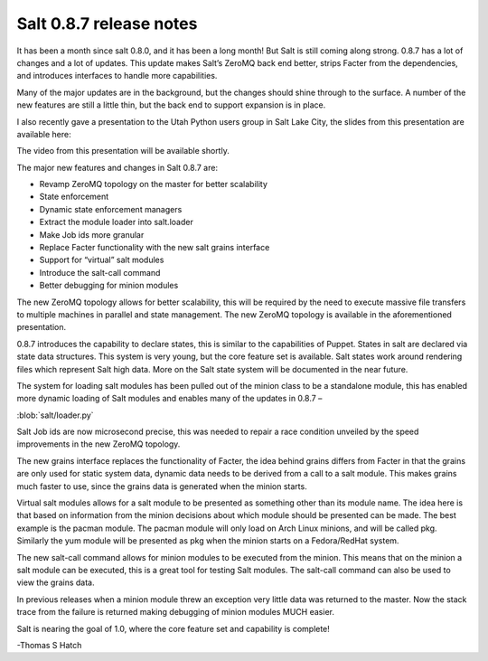 ========================
Salt 0.8.7 release notes
========================

It has been a month since salt 0.8.0, and it has been a long month! But Salt is
still coming along strong. 0.8.7 has a lot of changes and a lot of updates.
This update makes Salt’s ZeroMQ back end better, strips Facter from the
dependencies, and introduces interfaces to handle more capabilities.

Many of the major updates are in the background, but the changes should shine
through to the surface. A number of the new features are still a little thin,
but the back end to support expansion is in place.

I also recently gave a presentation to the Utah Python users group in Salt Lake
City, the slides from this presentation are available here:

The video from this presentation will be available shortly.

The major new features and changes in Salt 0.8.7 are:

* Revamp ZeroMQ topology on the master for better scalability
* State enforcement
* Dynamic state enforcement managers
* Extract the module loader into salt.loader
* Make Job ids more granular
* Replace Facter functionality with the new salt grains interface
* Support for “virtual” salt modules
* Introduce the salt-call command
* Better debugging for minion modules

The new ZeroMQ topology allows for better scalability, this will be required by
the need to execute massive file transfers to multiple machines in parallel and
state management. The new ZeroMQ topology is available in the aforementioned
presentation.

0.8.7 introduces the capability to declare states, this is similar to the
capabilities of Puppet. States in salt are declared via state data structures.
This system is very young, but the core feature set is available. Salt states
work around rendering files which represent Salt high data. More on the Salt
state system will be documented in the near future.

The system for loading salt modules has been pulled out of the minion class to
be a standalone module, this has enabled more dynamic loading of Salt modules
and enables many of the updates in 0.8.7 –

:blob:`salt/loader.py`

Salt Job ids are now microsecond precise, this was needed to repair a race
condition unveiled by the speed improvements in the new ZeroMQ topology.

The new grains interface replaces the functionality of Facter, the idea behind
grains differs from Facter in that the grains are only used for static system
data, dynamic data needs to be derived from a call to a salt module. This makes
grains much faster to use, since the grains data is generated when the minion
starts.

Virtual salt modules allows for a salt module to be presented as something
other than its module name. The idea here is that based on information from the
minion decisions about which module should be presented can be made. The best
example is the pacman module. The pacman module will only load on Arch Linux
minions, and will be called pkg. Similarly the yum module will be presented as
pkg when the minion starts on a Fedora/RedHat system.

The new salt-call command allows for minion modules to be executed from the
minion. This means that on the minion a salt module can be executed, this is a
great tool for testing Salt modules. The salt-call command can also be used to
view the grains data.

In previous releases when a minion module threw an exception very little data
was returned to the master. Now the stack trace from the failure is returned
making debugging of minion modules MUCH easier.

Salt is nearing the goal of 1.0, where the core feature set and capability is
complete!


-Thomas S Hatch
